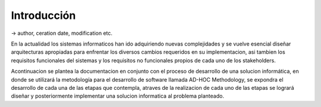 Introducción
=================================

-> author, ceration date, modification etc.

En la actualidad los sistemas informaticos han ido adquiriendo nuevas complejidades y se vuelve esencial diseñar arquitecturas apropiadas para enfrentar los diversos cambios requeridos en su implementacion, asi tambien los requisitos funcionales del sistemas y los requisitos no funcionales propios de cada uno de los stakeholders.

Acontinuacion se plantea la documentacion en conjunto con el proceso de desarrollo de una solucion informática, en donde se utilizará la metodología para el desarrollo de software llamada AD-HOC Methodology, se expondra el desarrollo de cada una de las etapas que contempla, atraves de la realizacion de cada uno de las etapas se logrará diseñar y posteriormente implementar una solucion informatica al problema planteado.



